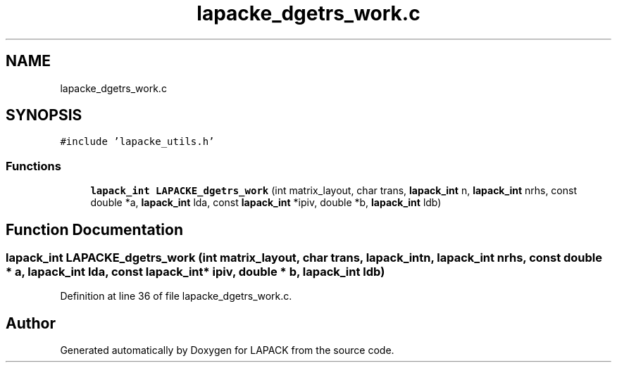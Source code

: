 .TH "lapacke_dgetrs_work.c" 3 "Tue Nov 14 2017" "Version 3.8.0" "LAPACK" \" -*- nroff -*-
.ad l
.nh
.SH NAME
lapacke_dgetrs_work.c
.SH SYNOPSIS
.br
.PP
\fC#include 'lapacke_utils\&.h'\fP
.br

.SS "Functions"

.in +1c
.ti -1c
.RI "\fBlapack_int\fP \fBLAPACKE_dgetrs_work\fP (int matrix_layout, char trans, \fBlapack_int\fP n, \fBlapack_int\fP nrhs, const double *a, \fBlapack_int\fP lda, const \fBlapack_int\fP *ipiv, double *b, \fBlapack_int\fP ldb)"
.br
.in -1c
.SH "Function Documentation"
.PP 
.SS "\fBlapack_int\fP LAPACKE_dgetrs_work (int matrix_layout, char trans, \fBlapack_int\fP n, \fBlapack_int\fP nrhs, const double * a, \fBlapack_int\fP lda, const \fBlapack_int\fP * ipiv, double * b, \fBlapack_int\fP ldb)"

.PP
Definition at line 36 of file lapacke_dgetrs_work\&.c\&.
.SH "Author"
.PP 
Generated automatically by Doxygen for LAPACK from the source code\&.
